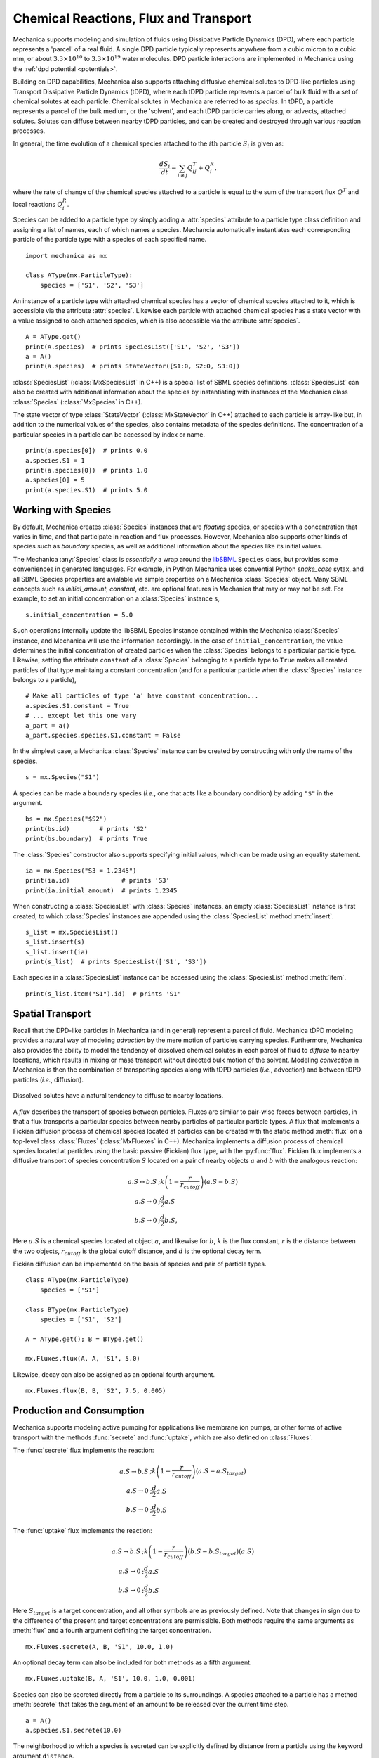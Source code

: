 .. _flux:

Chemical Reactions, Flux and Transport
---------------------------------------

.. py:currentmodule:: mechanica

Mechanica supports modeling and simulation of fluids using
Dissipative Particle Dynamics (DPD), where each particle represents a 'parcel' of
a real fluid. A single DPD particle typically represents anywhere from a cubic
micron to a cubic mm, or about :math:`3.3 \times 10^{10}` to :math:`3.3 \times
10^{19}` water molecules. DPD particle interactions are implemented in
Mechanica using the :ref:`dpd potential <potentials>`.

Building on DPD capabilities, Mechanica also supports attaching diffusive chemical
solutes to DPD-like particles using Transport Dissipative Particle Dynamics
(tDPD), where each tDPD particle represents a parcel of bulk fluid with a set
of chemical solutes at each particle. Chemical solutes in Mechanica are referred
to as *species*. In tDPD, a particle represents a parcel of the bulk medium, or
the 'solvent', and each tDPD particle carries along, or advects, attached solutes.
Solutes can diffuse between nearby tDPD particles, and can be created and destroyed
through various reaction processes.

In general, the time evolution of a chemical species attached to the
:math:`i\mathrm{th}` particle :math:`S_i` is given as:

.. math::

   \frac{dS_i}{dt} = \sum_{i \neq j} Q^T_{ij} +Q^R_i,

where the rate of change of the chemical species attached to a particle is equal
to the sum of the transport flux :math:`Q^T` and local reactions :math:`Q^R_i`.

Species can be added to a particle type by simply adding a :attr:`species`
attribute to a particle type class definition and assigning a list of names, each
of which names a species. Mechancia automatically instantiates each corresponding
particle of the particle type with a species of each specified name. ::

    import mechanica as mx

    class AType(mx.ParticleType):
        species = ['S1', 'S2', 'S3']

An instance of a particle type with attached chemical species has a vector of
chemical species attached to it, which is accessible via the attribute
:attr:`species`. Likewise each particle with attached chemical species has a state
vector with a value assigned to each attached species, which is also accessible
via the attribute :attr:`species`. ::

    A = AType.get()
    print(A.species)  # prints SpeciesList(['S1', 'S2', 'S3'])
    a = A()
    print(a.species)  # prints StateVector([S1:0, S2:0, S3:0])

:class:`SpeciesList` (:class:`MxSpeciesList` in C++) is a special list of SBML
species definitions. :class:`SpeciesList` can also be created with additional
information about the species by instantiating with instances of the Mechanica
class :class:`Species` (:class:`MxSpecies` in C++).

The state vector of type :class:`StateVector` (:class:`MxStateVector` in C++)
attached to each particle is array-like but, in addition to the numerical
values of the species, also contains metadata of the species
definitions. The concentration of a particular species in a particle can be
accessed by index or name. ::

    print(a.species[0])  # prints 0.0
    a.species.S1 = 1
    print(a.species[0])  # prints 1.0
    a.species[0] = 5
    print(a.species.S1)  # prints 5.0

.. _species-label:

Working with Species
^^^^^^^^^^^^^^^^^^^^^

By default, Mechanica creates :class:`Species` instances that are
*floating* species, or species with a concentration that varies in time, and
that participate in reaction and flux processes. However, Mechanica also
supports other kinds of species such as *boundary* species, as well as additional
information about the species like its initial values.

The Mechanica :any:`Species` class is *essentially* a wrap around the
`libSBML <https://sbml.org/software/libsbml/>`_ ``Species`` class, but
provides some conveniences in generated languages. For example, in Python Mechanica
uses convential Python `snake_case` sytax, and all SBML Species properties are
avialable via simple properties on a Mechanica :class:`Species` object. Many SBML
concepts such as `initial_amount`, `constant`, etc. are optional features in
Mechanica that may or may not be set. For example, to set an initial concentration
on a :class:`Species` instance ``s``, ::

    s.initial_concentration = 5.0

Such operations internally update the libSBML Species instance contained within
the Mechanica :class:`Species` instance, and Mechanica will use the information
accordingly. In the case of ``initial_concentration``, the value determines the
initial concentration of created particles when the :class:`Species` belongs to a
particular particle type. Likewise, setting the attribute ``constant`` of a
:class:`Species` belonging to a particle type to ``True`` makes all created
particles of that type maintaing a constant concentration (and for a particular
particle when the :class:`Species` instance belongs to a particle), ::

    # Make all particles of type 'a' have constant concentration...
    a.species.S1.constant = True
    # ... except let this one vary
    a_part = a()
    a_part.species.species.S1.constant = False

In the simplest case, a Mechanica :class:`Species` instance can be created by
constructing with only the name of the species. ::

    s = mx.Species("S1")

A species can be made a ``boundary`` species (*i.e.*, one that acts like a boundary
condition) by adding ``"$"`` in the argument. ::

    bs = mx.Species("$S2")
    print(bs.id)        # prints 'S2'
    print(bs.boundary)  # prints True

The :class:`Species` constructor also supports specifying initial values,
which can be made using an equality statement. ::

    ia = mx.Species("S3 = 1.2345")
    print(ia.id)              # prints 'S3'
    print(ia.initial_amount)  # prints 1.2345

When constructing a :class:`SpeciesList` with :class:`Species` instances, an empty
:class:`SpeciesList` instance is first created, to which :class:`Species` instances
are appended using the :class:`SpeciesList` method :meth:`insert`. ::

    s_list = mx.SpeciesList()
    s_list.insert(s)
    s_list.insert(ia)
    print(s_list)  # prints SpeciesList(['S1', 'S3'])

Each species in a :class:`SpeciesList` instance can be accessed using the
:class:`SpeciesList` method :meth:`item`. ::

    print(s_list.item("S1").id)  # prints 'S1'

.. _flux-label:

Spatial Transport
^^^^^^^^^^^^^^^^^^

Recall that the DPD-like particles in Mechanica (and in general) represent a
parcel of fluid. Mechanica tDPD modeling provides a natural way of modeling
*advection* by the mere motion of particles carrying species. Furthermore,
Mechanica also provides the ability to model the tendency of dissolved
chemical solutes in each parcel of fluid to *diffuse* to nearby locations,
which results in mixing or mass transport without directed
bulk motion of the solvent. Modeling *convection* in Mechanica is then the
combination of transporting species along with tDPD particles (*i.e.*,
advection) and between tDPD particles (*i.e.*, diffusion).

.. figure:: diffusion.png
    :width: 400px
    :align: center
    :alt: alternate text
    :figclass: align-center

    Dissolved solutes have a natural tendency to diffuse to nearby locations. 

A *flux* describes the transport of species between particles. Fluxes are
similar to pair-wise forces between particles, in that a flux transports
a particular species between nearby particles of particular particle types.
A flux that implements a Fickian diffusion process of chemical species located
at particles can be created with the static method :meth:`flux` on a top-level
class :class:`Fluxes` (:class:`MxFluexes` in C++). Mechanica implements a
diffusion process of chemical species located at particles using the basic
passive (Fickian) flux type, with the :py:func:`flux`. Fickian flux implements
a diffusive transport of species concentration :math:`S` located on a pair
of nearby objects :math:`a` and :math:`b` with the analogous reaction:

.. math::

    \begin{align*}
    a.S \leftrightarrow b.S &; k \left(1 - \frac{r}{r_{cutoff}} \right)\left(a.S - b.S\right)     \\
    a.S \rightarrow 0   &; \frac{d}{2} a.S \\
    b.S \rightarrow 0   &; \frac{d}{2} b.S,
    \end{align*}

Here :math:`a.S` is a chemical species located at object :math:`a`, and likewise
for :math:`b`, :math:`k` is the flux constant, :math:`r` is the
distance between the two objects, :math:`r_{cutoff}` is the global cutoff
distance, and :math:`d` is the optional decay term.

Fickian diffusion can be implemented on the basis of species and pair of particle
types. ::

    class AType(mx.ParticleType)
        species = ['S1']

    class BType(mx.ParticleType)
        species = ['S1', 'S2']

    A = AType.get(); B = BType.get()

    mx.Fluxes.flux(A, A, 'S1', 5.0)

Likewise, decay can also be assigned as an optional fourth argument. ::

    mx.Fluxes.flux(B, B, 'S2', 7.5, 0.005)

Production and Consumption
^^^^^^^^^^^^^^^^^^^^^^^^^^^

Mechanica supports modeling active pumping for applications like membrane
ion pumps, or other forms of active transport with the methods :func:`secrete`
and :func:`uptake`, which are also defined on :class:`Fluxes`.

The :func:`secrete` flux implements the reaction:

.. math::

   \begin{align*}
   a.S \rightarrow b.S &;  k \left(1 - \frac{r}{r_{cutoff}} \right)\left(a.S - a.S_{target} \right) \\
   a.S \rightarrow 0   &;  \frac{d}{2} a.S \\
   b.S \rightarrow 0   &;  \frac{d}{2} b.S
   \end{align*}

The :func:`uptake` flux implements the reaction:

.. math::

   \begin{align*}
   a.S \rightarrow b.S &; k \left(1 - \frac{r}{r_{cutoff}}\right)\left(b.S - b.S_{target} \right)\left(a.S\right) \\
   a.S \rightarrow 0   &; \frac{d}{2} a.S \\
   b.S \rightarrow 0   &; \frac{d}{2} b.S
   \end{align*}

Here :math:`S_{target}` is a target concentration, and all other symbols are
as previously defined. Note that changes in sign due to the difference of the
present and target concentrations are permissible. Both methods require the
same arguments as :meth:`flux` and a fourth argument defining the target
concentration. ::

    mx.Fluxes.secrete(A, B, 'S1', 10.0, 1.0)

An optional decay term can also be included for both methods as a fifth argument. ::

    mx.Fluxes.uptake(B, A, 'S1', 10.0, 1.0, 0.001)

Species can also be secreted directly from a particle to its surroundings.
A species attached to a particle has a method :meth:`secrete` that takes the argument
of an amount to be released over the current time step. ::

    a = A()
    a.species.S1.secrete(10.0)

The neighborhood to which a species is secreted can be explicitly defined by distance
from a particle using the keyword argument ``distance``. ::

    b = B()
    b.species.S1.secrete(5.0, distance=1.0)

The neighborhood can also be defined in terms of particles by passing a
:class:`ParticleList` instance to the keyword argument ``to``. ::

    b.species.S1.secrete(5.0, to=b.neighbors())
